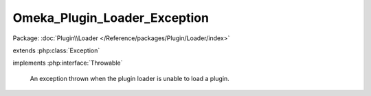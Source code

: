 -----------------------------
Omeka_Plugin_Loader_Exception
-----------------------------

Package: :doc:`Plugin\\Loader </Reference/packages/Plugin/Loader/index>`

.. php:class:: Omeka_Plugin_Loader_Exception

extends :php:class:`Exception`

implements :php:interface:`Throwable`

    An exception thrown when the plugin loader is unable to load a plugin.

    .. php:attr:: message

        protected

    .. php:attr:: code

        protected

    .. php:attr:: file

        protected

    .. php:attr:: line

        protected

    .. php:method:: __clone()

    .. php:method:: __construct($message, $code, $previous)

        :param $message:
        :param $code:
        :param $previous:

    .. php:method:: __wakeup()

    .. php:method:: getMessage()

    .. php:method:: getCode()

    .. php:method:: getFile()

    .. php:method:: getLine()

    .. php:method:: getTrace()

    .. php:method:: getPrevious()

    .. php:method:: getTraceAsString()

    .. php:method:: __toString()

